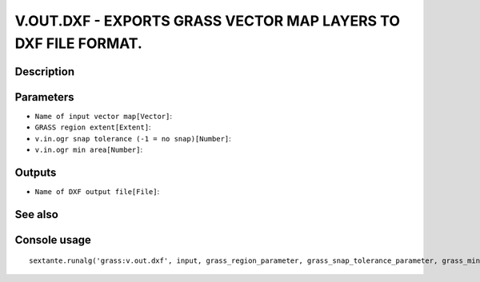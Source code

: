 V.OUT.DXF - EXPORTS GRASS VECTOR MAP LAYERS TO DXF FILE FORMAT.
===============================================================

Description
-----------

Parameters
----------

- ``Name of input vector map[Vector]``:
- ``GRASS region extent[Extent]``:
- ``v.in.ogr snap tolerance (-1 = no snap)[Number]``:
- ``v.in.ogr min area[Number]``:

Outputs
-------

- ``Name of DXF output file[File]``:

See also
---------


Console usage
-------------


::

	sextante.runalg('grass:v.out.dxf', input, grass_region_parameter, grass_snap_tolerance_parameter, grass_min_area_parameter, output)
